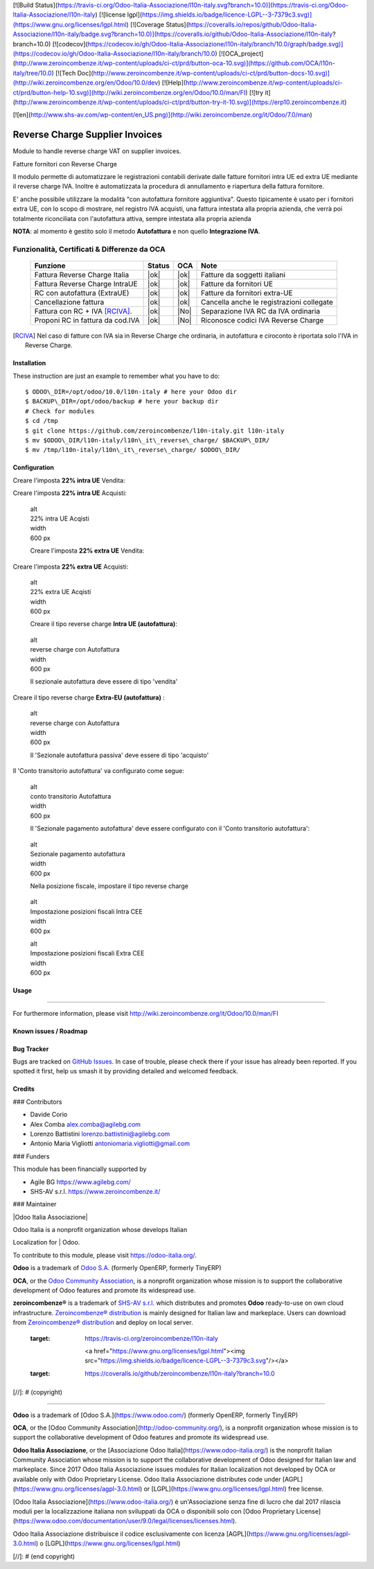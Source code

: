[![Build Status](https://travis-ci.org/Odoo-Italia-Associazione/l10n-italy.svg?branch=10.0)](https://travis-ci.org/Odoo-Italia-Associazione/l10n-italy)
[![license lgpl](https://img.shields.io/badge/licence-LGPL--3-7379c3.svg)](https://www.gnu.org/licenses/lgpl.html)
[![Coverage Status](https://coveralls.io/repos/github/Odoo-Italia-Associazione/l10n-italy/badge.svg?branch=10.0)](https://coveralls.io/github/Odoo-Italia-Associazione/l10n-italy?branch=10.0)
[![codecov](https://codecov.io/gh/Odoo-Italia-Associazione/l10n-italy/branch/10.0/graph/badge.svg)](https://codecov.io/gh/Odoo-Italia-Associazione/l10n-italy/branch/10.0)
[![OCA_project](http://www.zeroincombenze.it/wp-content/uploads/ci-ct/prd/button-oca-10.svg)](https://github.com/OCA/l10n-italy/tree/10.0)
[![Tech Doc](http://www.zeroincombenze.it/wp-content/uploads/ci-ct/prd/button-docs-10.svg)](http://wiki.zeroincombenze.org/en/Odoo/10.0/dev)
[![Help](http://www.zeroincombenze.it/wp-content/uploads/ci-ct/prd/button-help-10.svg)](http://wiki.zeroincombenze.org/en/Odoo/10.0/man/FI)
[![try it](http://www.zeroincombenze.it/wp-content/uploads/ci-ct/prd/button-try-it-10.svg)](https://erp10.zeroincombenze.it)




[![en](http://www.shs-av.com/wp-content/en_US.png)](http://wiki.zeroincombenze.org/it/Odoo/7.0/man)

|en|

================================
Reverse Charge Supplier Invoices
================================

Module to handle reverse charge VAT on supplier invoices.

|it|

Fatture fornitori con Reverse Charge

Il modulo permette di automatizzare le registrazioni contabili derivate
dalle fatture fornitori intra UE ed extra UE mediante il reverse charge
IVA. Inoltre è automatizzata la procedura di annullamento e riapertura
della fattura fornitore.

E' anche possibile utilizzare la modalità "con autofattura fornitore
aggiuntiva". Questo tipicamente è usato per i fornitori extra UE, con lo
scopo di mostrare, nel registro IVA acquisti, una fattura intestata alla
propria azienda, che verrà poi totalmente riconciliata con l'autofattura
attiva, sempre intestata alla propria azienda

**NOTA**: al momento è gestito solo il metodo **Autofattura** e non
quello **Integrazione IVA**.

Funzionalità, Certificati & Differenze da OCA
~~~~~~~~~~~~~~~~~~~~~~~~~~~~~~~~~~~~~~~~~~~~~

  ================================   ======   ====   ==========================================
  Funzione                           Status   OCA    Note
  ================================   ======   ====   ==========================================
  Fattura Reverse Charge Italia       |ok|    |ok|   Fatture da soggetti italiani
  Fattura Reverse Charge IntraUE      |ok|    |ok|   Fatture da fornitori UE
  RC con autofattura (ExtraUE)        |ok|    |ok|   Fatture da fornitori extra-UE
  Cancellazione fattura               |ok|    |ok|   Cancella anche le registrazioni collegate
  Fattura con RC + IVA [RCIVA]_.      |ok|    |No|   Separazione IVA RC da IVA ordinaria
  Proponi RC in fattura da cod.IVA    |ok|    |No|   Riconosce codici IVA Reverse Charge
  ================================   ======   ====   ==========================================


.. [RCIVA] Nel caso di fatture con IVA sia in Reverse Charge che ordinaria,
           in autofattura e ciroconto è riportata solo l'IVA in Reverse Charge.



Installation
------------

These instruction are just an example to remember what you have to do:
::

    $ ODOO\_DIR=/opt/odoo/10.0/l10n-italy # here your Odoo dir
    $ BACKUP\_DIR=/opt/odoo/backup # here your backup dir
    # Check for modules
    $ cd /tmp
    $ git clone https://github.com/zeroincombenze/l10n-italy.git l10n-italy
    $ mv $ODOO\_DIR/l10n-italy/l10n\_it\_reverse\_charge/ $BACKUP\_DIR/
    $ mv /tmp/l10n-italy/l10n\_it\_reverse\_charge/ $ODOO\_DIR/


Configuration
-------------

|it|

Creare l'imposta **22% intra UE** Vendita:

|image10|

Creare l'imposta **22% intra UE** Acquisti:

|image11|

    | alt
    | 22% intra UE Acqisti

    | width
    | 600 px

    Creare l'imposta **22% extra UE** Vendita:

|image12|

Creare l'imposta **22% extra UE** Acquisti:

|image13|

    | alt
    | 22% extra UE Acqisti

    | width
    | 600 px

    Creare il tipo reverse charge **Intra UE (autofattura)**:

|image14|

    | alt
    | reverse charge con Autofattura

    | width
    | 600 px

    Il sezionale autofattura deve essere di tipo 'vendita'

Creare il tipo reverse charge **Extra-EU (autofattura)** :

|image15|

    | alt
    | reverse charge con Autofattura

    | width
    | 600 px

    Il 'Sezionale autofattura passiva' deve essere di tipo 'acquisto'

Il 'Conto transitorio autofattura' va configurato come segue:

|image16|

    | alt
    | conto transitorio Autofattura

    | width
    | 600 px

    Il 'Sezionale pagamento autofattura' deve essere configurato con il
    'Conto transitorio autofattura':

|image17|

    | alt
    | Sezionale pagamento autofattura

    | width
    | 600 px

    Nella posizione fiscale, impostare il tipo reverse charge

|image18|

    | alt
    | Impostazione posizioni fiscali Intra CEE

    | width
    | 600 px

    |image19|

    | alt
    | Impostazione posizioni fiscali Extra CEE

    | width
    | 600 px


Usage
-----

=====

For furthermore information, please visit
http://wiki.zeroincombenze.org/it/Odoo/10.0/man/FI


Known issues / Roadmap
----------------------

Bug Tracker
-----------

Bugs are tracked on `GitHub
Issues <https://github.com/OCA/l10n-italy/issues>`__. In case of
trouble, please check there if your issue has already been reported. If
you spotted it first, help us smash it by providing detailed and
welcomed feedback.


Credits
-------

### Contributors

-  Davide Corio
-  Alex Comba alex.comba@agilebg.com
-  Lorenzo Battistini lorenzo.battistini@agilebg.com
-  Antonio Maria Vigliotti antoniomaria.vigliotti@gmail.com

### Funders

This module has been financially supported by

-  Agile BG https://www.agilebg.com/
-  SHS-AV s.r.l. https://www.zeroincombenze.it/

### Maintainer

|Odoo Italia Associazione|

| Odoo Italia is a nonprofit organization whose develops Italian
Localization for
| Odoo.

To contribute to this module, please visit https://odoo-italia.org/.


**Odoo** is a trademark of `Odoo S.A. <https://www.odoo.com/>`__
(formerly OpenERP, formerly TinyERP)

**OCA**, or the `Odoo Community Association <http://odoo-community.org/>`__,
is a nonprofit organization whose mission is to support
the collaborative development of Odoo features and promote its widespread use.

**zeroincombenze®** is a trademark of `SHS-AV s.r.l. <http://www.shs-av.com/>`__
which distributes and promotes **Odoo** ready-to-use on own cloud infrastructure.
`Zeroincombenze® distribution <http://wiki.zeroincombenze.org/en/Odoo>`__
is mainly designed for Italian law and markeplace.
Users can download from `Zeroincombenze® distribution <https://github.com/zeroincombenze/OCB>`__
and deploy on local server.



   :target: https://travis-ci.org/zeroincombenze/l10n-italy

    <a href="https://www.gnu.org/licenses/lgpl.html"><img src="https://img.shields.io/badge/licence-LGPL--3-7379c3.svg"/></a>

   :target: https://coveralls.io/github/zeroincombenze/l10n-italy?branch=10.0
.. |codecov| raw:: html

    <a href="https://codecov.io/gh/zeroincombenze/l10n-italy/branch/10.0"><img src="https://codecov.io/gh/zeroincombenze/l10n-italy/branch/10.0/graph/badge.svg"/></a>

.. |OCA project| raw:: html

    <a href="https://github.com/OCA/l10n-italy/tree/10.0"><img src="http://www.zeroincombenze.it/wp-content/uploads/ci-ct/prd/button-oca-10.svg"/></a>

.. |Tech Doc| raw:: html

    <a href="http://wiki.zeroincombenze.org/en/Odoo/10.0/dev"><img src="http://www.zeroincombenze.it/wp-content/uploads/ci-ct/prd/button-docs-10.svg"/></a>

.. |Help| raw:: html

    <a href="http://wiki.zeroincombenze.org/en/Odoo/10.0/man/FI"><img src="http://www.zeroincombenze.it/wp-content/uploads/ci-ct/prd/button-help-10.svg"/></a>


    <a href="http://erp10.zeroincombenze.it"><img src="http://www.zeroincombenze.it/wp-content/uploads/ci-ct/prd/button-try-it-10.svg"/></a>

.. |en| image:: https://raw.githubusercontent.com/zeroincombenze/grymb/master/flags/en_US.png
   :target: https://www.facebook.com/groups/openerp.italia/
.. |it| image:: https://raw.githubusercontent.com/zeroincombenze/grymb/master/flags/it_IT.png
   :target: https://www.facebook.com/groups/openerp.italia/
.. |image10| image:: /l10n_it_reverse_charge/static/description/tax_22_v_i_ue.png
.. |image11| image:: /l10n_it_reverse_charge/static/description/tax_22_a_i_ue.png
.. |image12| image:: /l10n_it_reverse_charge/static/description/tax_22_v_e_ue.png
.. |image13| image:: /l10n_it_reverse_charge/static/description/tax_22_a_e_ue.png
.. |image14| image:: /l10n_it_reverse_charge/static/description/rc_selfinvoice.png
.. |image15| image:: /l10n_it_reverse_charge/static/description/rc_selfinvoice_extra.png
.. |image16| image:: /l10n_it_reverse_charge/static/description/temp_account_auto_inv.png
.. |image17| image:: /l10n_it_reverse_charge/static/description/sezionale_riconciliazione.png
.. |image18| image:: /l10n_it_reverse_charge/static/description/fiscal_pos_intra.png
.. |image19| image:: /l10n_it_reverse_charge/static/description/fiscal_pos_extra.png
.. |Odoo Italia Associazione| image:: https://www.odoo-italia.org/images/Immagini/Odoo%20Italia%20-%20126x56.png
   :target: https://odoo-italia.org
   :target: https://tawk.to/85d4f6e06e68dd4e358797643fe5ee67540e408b
.. |ok| raw:: html

   <i class="fa fa-check-square" style="font-size:24px;color:green"></i>
.. |No| raw:: html

   <i class="fa fa-minus-circle" style="font-size:24px;color:red"></i>
.. |hand right| raw:: html

   <i class="fa fa-hand-o-right" style="font-size:12px"></i>

[//]: # (copyright)

----

**Odoo** is a trademark of [Odoo S.A.](https://www.odoo.com/) (formerly OpenERP, formerly TinyERP)

**OCA**, or the [Odoo Community Association](http://odoo-community.org/), is a nonprofit organization whose
mission is to support the collaborative development of Odoo features and
promote its widespread use.

**Odoo Italia Associazione**, or the [Associazione Odoo Italia](https://www.odoo-italia.org/)
is the nonprofit Italian Community Association whose mission
is to support the collaborative development of Odoo designed for Italian law and markeplace.
Since 2017 Odoo Italia Associazione issues modules for Italian localization not developed by OCA
or available only with Odoo Proprietary License.
Odoo Italia Associazione distributes code under [AGPL](https://www.gnu.org/licenses/agpl-3.0.html) or [LGPL](https://www.gnu.org/licenses/lgpl.html) free license.

[Odoo Italia Associazione](https://www.odoo-italia.org/) è un'Associazione senza fine di lucro
che dal 2017 rilascia moduli per la localizzazione italiana non sviluppati da OCA
o disponibili solo con [Odoo Proprietary License](https://www.odoo.com/documentation/user/9.0/legal/licenses/licenses.html).

Odoo Italia Associazione distribuisce il codice esclusivamente con licenza [AGPL](https://www.gnu.org/licenses/agpl-3.0.html) o [LGPL](https://www.gnu.org/licenses/lgpl.html)

[//]: # (end copyright)



